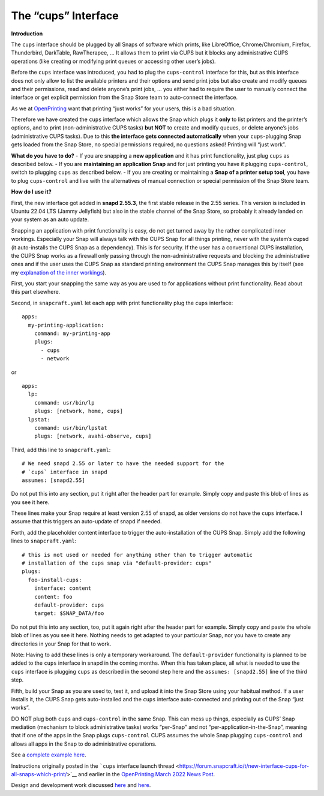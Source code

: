 .. 29873.md

.. \_the-cups-interface:

The “cups” Interface
====================

**Introduction**

The ``cups`` interface should be plugged by all Snaps of software which prints, like LibreOffice, Chrome/Chromium, Firefox, Thunderbird, DarkTable, RawTherapee, … It allows them to print via CUPS but it blocks any administrative CUPS operations (like creating or modifying print queues or accessing other user’s jobs).

Before the ``cups`` interface was introduced, you had to plug the ``cups-control`` interface for this, but as this interface does not only allow to list the available printers and their options and send print jobs but also create and modify queues and their permissions, read and delete anyone’s print jobs, … you either had to require the user to manually connect the interface or get explicit permission from the Snap Store team to auto-connect the interface.

As we at `OpenPrinting <http://www.openprinting.org/>`__ want that printing “just works” for your users, this is a bad situation.

Therefore we have created the ``cups`` interface which allows the Snap which plugs it **only** to list printers and the printer’s options, and to print (non-administrative CUPS tasks) **but NOT** to create and modify queues, or delete anyone’s jobs (administrative CUPS tasks). Due to this **the interface gets connected automatically** when your ``cups``-plugging Snap gets loaded from the Snap Store, no special permissions required, no questions asked! Printing will “just work”.

**What do you have to do?** - If you are snapping a **new application** and it has print functionality, just plug ``cups`` as described below. - If you are **maintaining an application Snap** and for just printing you have it plugging ``cups-control``, switch to plugging ``cups`` as described below. - If you are creating or maintaining a **Snap of a printer setup tool**, you have to plug ``cups-control`` and live with the alternatives of manual connection or special permission of the Snap Store team.

**How do I use it?**

First, the new interface got added in **snapd 2.55.3**, the first stable release in the 2.55 series. This version is included in Ubuntu 22.04 LTS (Jammy Jellyfish) but also in the stable channel of the Snap Store, so probably it already landed on your system as an auto update.

Snapping an application with print functionality is easy, do not get turned away by the rather complicated inner workings. Especially your Snap will always talk with the CUPS Snap for all things printing, never with the system’s cupsd (it auto-installs the CUPS Snap as a dependency). This is for security. If the user has a conventional CUPS installation, the CUPS Snap works as a firewall only passing through the non-administrative requests and blocking the administrative ones and if the user uses the CUPS Snap as standard printing environment the CUPS Snap manages this by itself (see my `explanation of the inner workings <https://snapcraft.io/docs/new-interface-cups-for-all-snaps-which-print2?u=till.kamppeter>`__).

First, you start your snapping the same way as you are used to for applications without print functionality. Read about this part elsewhere.

Second, in ``snapcraft.yaml`` let each app with print functionality plug the ``cups`` interface:

::

   apps:
     my-printing-application:
       command: my-printing-app
       plugs:
         - cups
         - network

or

::

   apps:
     lp:
       command: usr/bin/lp
       plugs: [network, home, cups]
     lpstat:
       command: usr/bin/lpstat
       plugs: [network, avahi-observe, cups]

Third, add this line to ``snapcraft.yaml``:

::

   # We need snapd 2.55 or later to have the needed support for the
   # `cups` interface in snapd
   assumes: [snapd2.55]

Do not put this into any section, put it right after the header part for example. Simply copy and paste this blob of lines as you see it here.

These lines make your Snap require at least version 2.55 of snapd, as older versions do not have the ``cups`` interface. I assume that this triggers an auto-update of snapd if needed.

Forth, add the placeholder content interface to trigger the auto-installation of the CUPS Snap. Simply add the following lines to ``snapcraft.yaml``:

::

   # this is not used or needed for anything other than to trigger automatic
   # installation of the cups snap via "default-provider: cups"
   plugs:
     foo-install-cups:
       interface: content
       content: foo
       default-provider: cups
       target: $SNAP_DATA/foo

Do not put this into any section, too, put it again right after the header part for example. Simply copy and paste the whole blob of lines as you see it here. Nothing needs to get adapted to your particular Snap, nor you have to create any directories in your Snap for that to work.

Note: Having to add these lines is only a temporary workaround. The ``default-provider`` functionality is planned to be added to the ``cups`` interface in snapd in the coming months. When this has taken place, all what is needed to use the ``cups`` interface is plugging ``cups`` as described in the second step here and the ``assumes: [snapd2.55]`` line of the third step.

Fifth, build your Snap as you are used to, test it, and upload it into the Snap Store using your habitual method. If a user installs it, the CUPS Snap gets auto-installed and the ``cups`` interface auto-connected and printing out of the Snap “just works”.

DO NOT plug both ``cups`` and ``cups-control`` in the same Snap. This can mess up things, especially as CUPS’ Snap mediation (mechanism to block administrative tasks) works “per-Snap” and not “per-application-in-the-Snap”, meaning that if one of the apps in the Snap plugs ``cups-control`` CUPS assumes the whole Snap plugging ``cups-control`` and allows all apps in the Snap to do administrative operations.

See a `complete example here <https://github.com/snapcore/test-snapd-cups-consumer>`__.

Instructions originally posted in the ```cups`` interface launch thread <https://forum.snapcraft.io/t/new-interface-cups-for-all-snaps-which-print/>`__ and earlier in the `OpenPrinting March 2022 News Post <https://openprinting.github.io/OpenPrinting-News-March-2022/#cups-snap-and-snapd-printing-interface>`__.

Design and development work discussed `here <https://forum.snapcraft.io/t/handling-of-the-cups-plug-by-snapd-especially-auto-connection/>`__ and `here <https://forum.snapcraft.io/t/cups-interface-merged-into-snapd-additional-steps-to-complete/>`__.
